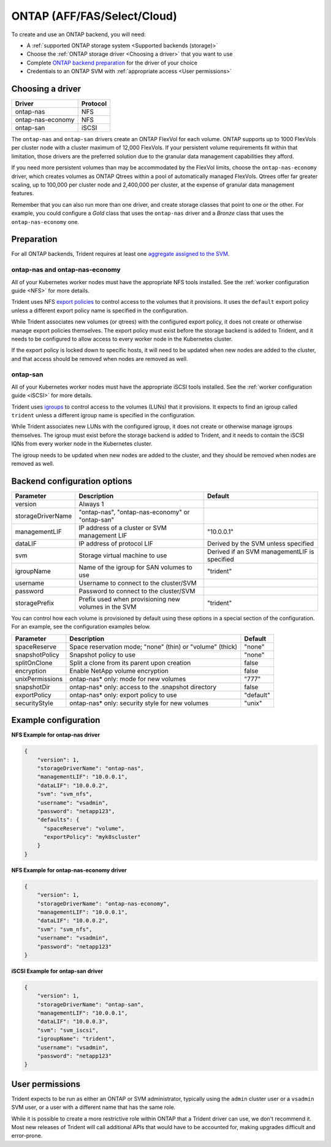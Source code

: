 ############################
ONTAP (AFF/FAS/Select/Cloud)
############################

To create and use an ONTAP backend, you will need:

* A :ref:`supported ONTAP storage system <Supported backends (storage)>`
* Choose the :ref:`ONTAP storage driver <Choosing a driver>` that you want to
  use
* Complete `ONTAP backend preparation`_ for the driver of your choice
* Credentials to an ONTAP SVM with :ref:`appropriate access <User permissions>`

Choosing a driver
-----------------

================= ========
Driver            Protocol
================= ========
ontap-nas         NFS
ontap-nas-economy NFS
ontap-san         iSCSI
================= ========

The ``ontap-nas`` and ``ontap-san`` drivers create an ONTAP FlexVol for each
volume. ONTAP supports up to 1000 FlexVols per cluster node with a cluster
maximum of 12,000 FlexVols. If your persistent volume requirements fit within
that limitation, those drivers are the preferred solution due to the granular
data management capabilities they afford.

If you need more persistent volumes than may be accommodated by the FlexVol
limits, choose the ``ontap-nas-economy`` driver, which creates volumes as ONTAP
Qtrees within a pool of automatically managed FlexVols. Qtrees offer far
greater scaling, up to 100,000 per cluster node and 2,400,000 per cluster, at
the expense of granular data management features.

Remember that you can also run more than one driver, and create storage
classes that point to one or the other. For example, you could configure a
*Gold* class that uses the ``ontap-nas`` driver and a *Bronze* class that
uses the ``ontap-nas-economy`` one.

.. _ONTAP backend preparation:

Preparation
-----------

For all ONTAP backends, Trident requires at least one
`aggregate assigned to the SVM`_.

.. _aggregate assigned to the SVM: https://library.netapp.com/ecmdocs/ECMP1368404/html/GUID-5255E7D8-F420-4BD3-AEFB-7EF65488C65C.html

ontap-nas and ontap-nas-economy
^^^^^^^^^^^^^^^^^^^^^^^^^^^^^^^

All of your Kubernetes worker nodes must have the appropriate NFS tools
installed. See the :ref:`worker configuration guide <NFS>` for more details.

Trident uses NFS `export policies`_ to control access to the volumes that it
provisions. It uses the ``default`` export policy unless a different export
policy name is specified in the configuration.

.. _export policies: https://library.netapp.com/ecmdocs/ECMP1196891/html/GUID-9A2B6C3E-C86A-4125-B778-6072A3A19657.html

While Trident associates new volumes (or qtrees) with the configured export
policy, it does not create or otherwise manage export policies themselves.
The export policy must exist before the storage backend is added to Trident,
and it needs to be configured to allow access to every worker node in the
Kubernetes cluster.

If the export policy is locked down to specific hosts, it will need to be
updated when new nodes are added to the cluster, and that access should be
removed when nodes are removed as well.

ontap-san
^^^^^^^^^

All of your Kubernetes worker nodes must have the appropriate iSCSI tools
installed. See the :ref:`worker configuration guide <iSCSI>` for more details.

Trident uses `igroups`_ to control access to the volumes (LUNs) that it
provisions. It expects to find an igroup called ``trident`` unless a different
igroup name is specified in the configuration.

.. _igroups: https://library.netapp.com/ecmdocs/ECMP1196995/html/GUID-CF01DCCD-2C24-4519-A23B-7FEF55A0D9A3.html

While Trident associates new LUNs with the configured igroup, it does not
create or otherwise manage igroups themselves. The igroup must exist before the
storage backend is added to Trident, and it needs to contain the iSCSI IQNs
from every worker node in the Kubernetes cluster.

The igroup needs to be updated when new nodes are added to the cluster, and
they should be removed when nodes are removed as well.

Backend configuration options
-----------------------------

================== =============================================================== ================================================
Parameter          Description                                                     Default
================== =============================================================== ================================================
version            Always 1
storageDriverName  "ontap-nas", "ontap-nas-economy" or "ontap-san"
managementLIF      IP address of a cluster or SVM management LIF                   "10.0.0.1"
dataLIF            IP address of protocol LIF                                      Derived by the SVM unless specified
svm                Storage virtual machine to use                                  Derived if an SVM managementLIF is specified
igroupName         Name of the igroup for SAN volumes to use                       "trident"
username           Username to connect to the cluster/SVM
password           Password to connect to the cluster/SVM
storagePrefix      Prefix used when provisioning new volumes in the SVM            "trident"
================== =============================================================== ================================================

You can control how each volume is provisioned by default using these options
in a special section of the configuration. For an example, see the
configuration examples below.

================== =============================================================== ================================================
Parameter          Description                                                     Default
================== =============================================================== ================================================
spaceReserve       Space reservation mode; "none" (thin) or "volume" (thick)       "none"
snapshotPolicy     Snapshot policy to use                                          "none"
splitOnClone       Split a clone from its parent upon creation                     false
encryption         Enable NetApp volume encryption                                 false
unixPermissions    ontap-nas* only: mode for new volumes                           "777"
snapshotDir        ontap-nas* only: access to the .snapshot directory              false
exportPolicy       ontap-nas* only: export policy to use                           "default"
securityStyle      ontap-nas* only: security style for new volumes                 "unix"
================== =============================================================== ================================================

Example configuration
---------------------

**NFS Example for ontap-nas driver**

.. code-block:: json

    {
        "version": 1,
        "storageDriverName": "ontap-nas",
        "managementLIF": "10.0.0.1",
        "dataLIF": "10.0.0.2",
        "svm": "svm_nfs",
        "username": "vsadmin",
        "password": "netapp123",
        "defaults": {
          "spaceReserve": "volume",
          "exportPolicy": "myk8scluster"
        }
    }

**NFS Example for ontap-nas-economy driver**

.. code-block:: json

    {
        "version": 1,
        "storageDriverName": "ontap-nas-economy",
        "managementLIF": "10.0.0.1",
        "dataLIF": "10.0.0.2",
        "svm": "svm_nfs",
        "username": "vsadmin",
        "password": "netapp123"
    }

**iSCSI Example for ontap-san driver**

.. code-block:: json

    {
        "version": 1,
        "storageDriverName": "ontap-san",
        "managementLIF": "10.0.0.1",
        "dataLIF": "10.0.0.3",
        "svm": "svm_iscsi",
        "igroupName": "trident",
        "username": "vsadmin",
        "password": "netapp123"
    }

User permissions
----------------

Trident expects to be run as either an ONTAP or SVM administrator, typically
using the ``admin`` cluster user or a ``vsadmin`` SVM user, or a user with a
different name that has the same role.

While it is possible to create a more restrictive role within ONTAP that a
Trident driver can use, we don't recommend it. Most new releases of Trident
will call additional APIs that would have to be accounted for, making upgrades
difficult and error-prone.

